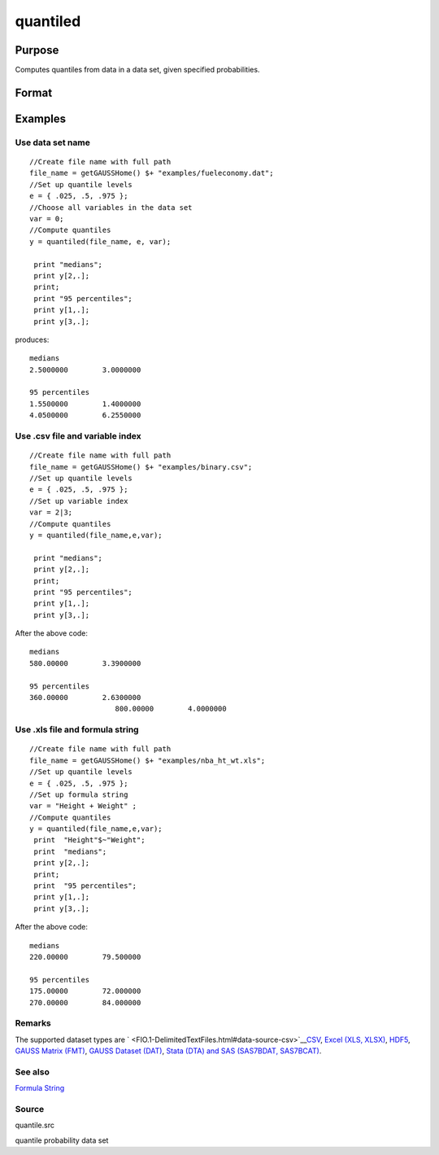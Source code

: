 
quantiled
==============================================

Purpose
----------------

Computes quantiles from data in a data set, given specified probabilities.

Format
----------------
.. function:: quantiled(dataset, e, var)

    :param dataset: data set name, or NxM matrix of data.
    :type dataset: string

    :param e: quantile levels or probabilities.
    :type e: Lx1 vector

    :param var: scalar zero, string array, or formula string.
        If Kx1, character vector of labels selected for analysis, or numeric vector of column numbers in data set of variables selected for analysis.
        If var is scalar zero, all columns are selected.
        
        
        
        If dataset is a matrix var cannot be a character vector.
        
        If dataset includes variable names, then var could be a string array, e.g. "Height" $| "Weight"or formula string. e.g. "Height + Weight".
    :type var: Kx1 vector

    :returns: y (*LxK matrix*), quantiles.

Examples
----------------

Use data set name
+++++++++++++++++

::

    //Create file name with full path
    file_name = getGAUSSHome() $+ "examples/fueleconomy.dat";
    //Set up quantile levels			
    e = { .025, .5, .975 };
    //Choose all variables in the data set			
    var = 0; 
    //Compute quantiles
    y = quantiled(file_name, e, var);
     
     print "medians";
     print y[2,.];
     print;
     print "95 percentiles";
     print y[1,.];
     print y[3,.];

produces:

::

    medians
    2.5000000        3.0000000 
    
    95 percentiles
    1.5500000        1.4000000 
    4.0500000        6.2550000

Use .csv file and variable index
++++++++++++++++++++++++++++++++

::

    //Create file name with full path
    file_name = getGAUSSHome() $+ "examples/binary.csv";
    //Set up quantile levels			
    e = { .025, .5, .975 };
    //Set up variable index			
    var = 2|3; 
    //Compute quantiles
    y = quantiled(file_name,e,var);							
     
     print "medians";
     print y[2,.];
     print;
     print "95 percentiles";
     print y[1,.];
     print y[3,.];

After the above code:

::

    medians
    580.00000        3.3900000 
    
    95 percentiles
    360.00000        2.6300000 
    			800.00000        4.0000000

Use .xls file and formula string
++++++++++++++++++++++++++++++++

::

    //Create file name with full path
    file_name = getGAUSSHome() $+ "examples/nba_ht_wt.xls";
    //Set up quantile levels			
    e = { .025, .5, .975 };
    //Set up formula string 			
    var = "Height + Weight" ; 
    //Compute quantiles
    y = quantiled(file_name,e,var);							
     print  "Height"$~"Weight";
     print  "medians";
     print y[2,.];
     print;
     print  "95 percentiles";
     print y[1,.];
     print y[3,.];

After the above code:

::

    medians
    220.00000        79.500000  
    
    95 percentiles
    175.00000        72.000000 
    270.00000        84.000000

Remarks
+++++++

The supported dataset types are
` <FIO.1-DelimitedTextFiles.html#data-source-csv>`__\ `CSV <FIO.1-DelimitedTextFiles.html#data-source-csv>`__,
`Excel (XLS, XLSX) <FIO.3-Spreadsheets.html#data-source-excel>`__,
`HDF5 <FIO.4-HDF5Files.html#data-source-hdf5>`__, `GAUSS Matrix
(FMT) <FIO.6-GAUSSMatrixFiles.html#data-source-gauss-matrix>`__, `GAUSS
Dataset (DAT) <FIO.5-GAUSSDatasets.html#data-source-gauss-dataset>`__,
`Stata (DTA) and SAS (SAS7BDAT,
SAS7BCAT) <FIO.4-SAS_STATADatasets.html>`__.

See also
++++++++

`Formula String <LF.11-FormulaString.html#FormulaString>`__

Source
++++++

quantile.src

quantile probability data set
